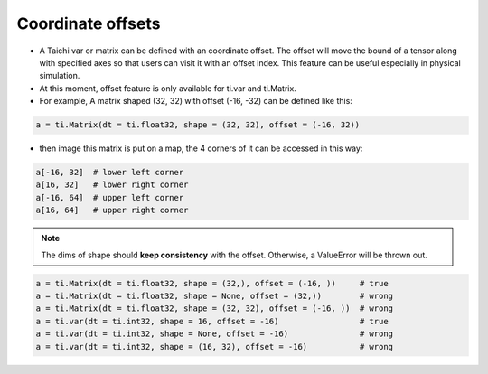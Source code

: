 .. _offset:

========
Coordinate offsets
========
- A Taichi var or matrix can be defined with an coordinate offset. The offset will move the bound of a tensor along with specified axes so that users can visit it with an offset index. This feature can be useful especially in physical simulation.
- At this moment, offset feature is only available for ti.var and ti.Matrix.
- For example, A matrix shaped (32, 32) with offset (-16, -32) can be defined like this:

.. code-block:: python

    a = ti.Matrix(dt = ti.float32, shape = (32, 32), offset = (-16, 32))

- then image this matrix is put on a map, the 4 corners of it can be accessed in this way:

.. code-block:: python

    a[-16, 32]  # lower left corner
    a[16, 32]   # lower right corner
    a[-16, 64]  # upper left corner
    a[16, 64]   # upper right corner


.. note:: The dims of shape should **keep consistency** with the offset. Otherwise, a ValueError will be thrown out.

.. code-block:: python

    a = ti.Matrix(dt = ti.float32, shape = (32,), offset = (-16, ))     # true
    a = ti.Matrix(dt = ti.float32, shape = None, offset = (32,))        # wrong
    a = ti.Matrix(dt = ti.float32, shape = (32, 32), offset = (-16, ))  # wrong
    a = ti.var(dt = ti.int32, shape = 16, offset = -16)                 # true
    a = ti.var(dt = ti.int32, shape = None, offset = -16)               # wrong
    a = ti.var(dt = ti.int32, shape = (16, 32), offset = -16)           # wrong
